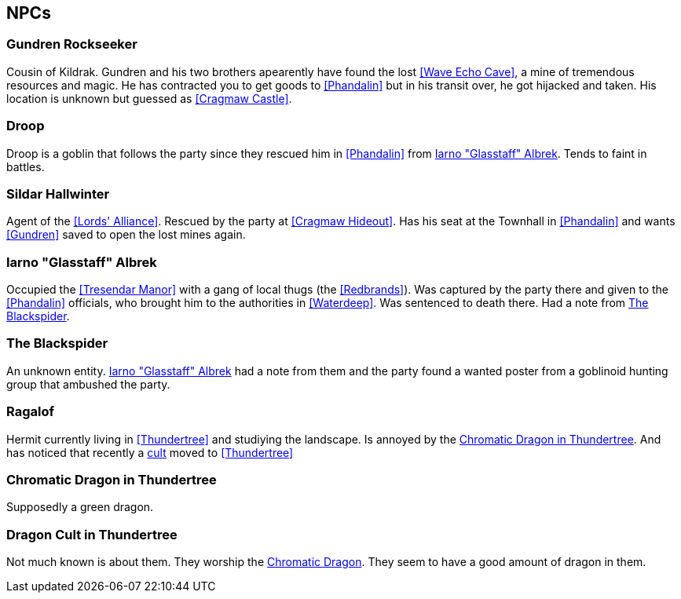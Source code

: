 == NPCs

=== Gundren Rockseeker

Cousin of Kildrak. Gundren and his two brothers apearently have found the lost <<Wave Echo Cave>>, a mine of tremendous resources and magic. He has contracted you to get goods to <<Phandalin>> but in his transit over, he got hijacked and taken. His location is unknown but guessed as <<Cragmaw Castle>>.

=== Droop

Droop is a goblin that follows the party since they rescued him in <<Phandalin>> from <<Glasstaff>>.
Tends to faint in battles.

=== Sildar Hallwinter

Agent of the <<Lords' Alliance>>. Rescued by the party at <<Cragmaw Hideout>>. Has his seat at the Townhall in <<Phandalin>> and wants <<Gundren>> saved to open the lost mines again.

[#Glasstaff]
=== Iarno "Glasstaff" Albrek

Occupied the <<Tresendar Manor>> with a gang of local thugs (the <<Redbrands>>). Was captured by the party there and given to the <<Phandalin>> officials, who brought him to the authorities in <<Waterdeep>>. Was sentenced to death there. Had a note from <<The Blackspider>>.

=== The Blackspider

An unknown entity. <<Glasstaff>> had a note from them and the party found a wanted poster from a goblinoid hunting group that ambushed the party.

=== Ragalof

Hermit currently living in <<Thundertree>> and studiying the landscape. Is annoyed by the <<Chromatic Dragon in Thundertree>>. And has noticed that recently a <<dragoncult-thundertree,cult>> moved to <<Thundertree>>

=== Chromatic Dragon in Thundertree

Supposedly a green dragon.

[#dragoncult-thundertree]
=== Dragon Cult in Thundertree

Not much known is about them. They worship the <<Chromatic Dragon in Thundertree,Chromatic Dragon>>. They seem to have a good amount of dragon in them.

